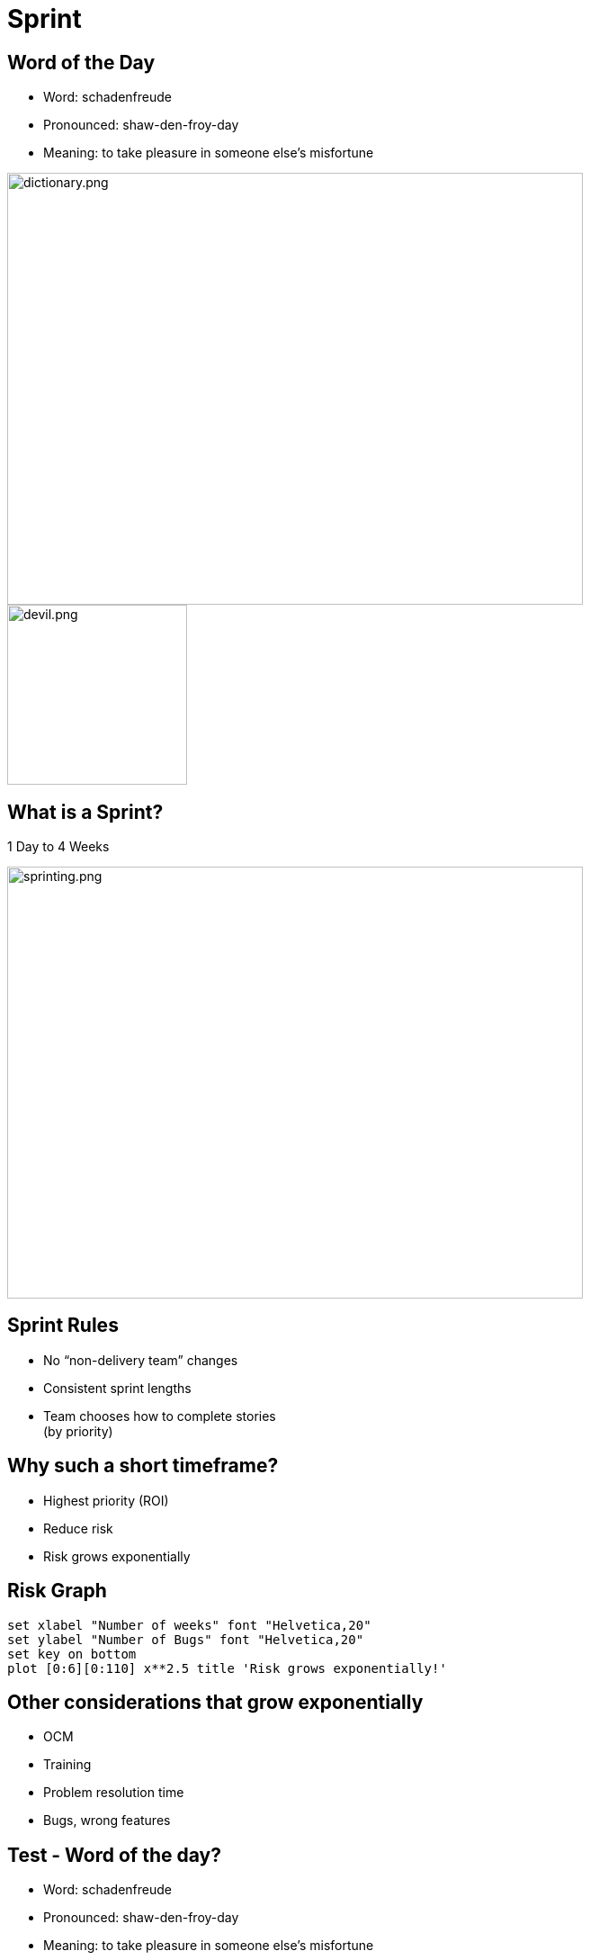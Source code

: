 # Sprint

[.columns]

[.columns]
## Word of the Day

- Word: schadenfreude
- Pronounced: shaw-den-froy-day
- Meaning: to take pleasure in someone else's misfortune

[.column.is-one-third]

image::dictionary.png[dictionary.png,640,480]
[.column.is-one-third]

[%step]
image::devil.png[devil.png,200,200]


## What is a Sprint?
1 Day to 4 Weeks

image::sprinting.png[sprinting.png,640,480]

[.columns]
## Sprint Rules
- No “non-delivery team” changes
- Consistent sprint lengths
- Team chooses how to complete stories  +
(by priority)


[.columns]
## Why such a short timeframe?
- Highest priority (ROI)
- Reduce risk
  - Risk grows exponentially


## Risk Graph

[gnuplot, target=risk-graph.png, format=png]   
.... 
set xlabel "Number of weeks" font "Helvetica,20" 
set ylabel "Number of Bugs" font "Helvetica,20"
set key on bottom
plot [0:6][0:110] x**2.5 title 'Risk grows exponentially!'
....



## Other considerations that grow exponentially

[%step]
- OCM
- Training
- Problem resolution time
- Bugs, wrong features


[.columns]
## Test - Word of the day?

[.column]
[%step]
- Word: schadenfreude
- Pronounced: shaw-den-froy-day
- Meaning: to take pleasure in someone else's misfortune

[.column]
[%step]
- We spent 30 seconds to learn this word.
- We should expect to learn 100 words in 50 minutes.
- Could you achieve that?

## Why 1 to 4 weeks

image::pivot.png[pivot.png,640,480]


## What can we conclude?
Work in progress (WIP) is a **liability** to being agile.

image::balloon-anchor.jpg[pivot.png,640,480]



